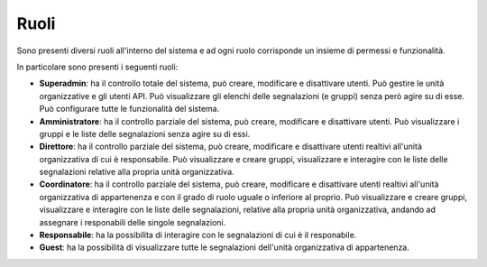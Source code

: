 Ruoli
======

Sono presenti diversi ruoli all'interno del sistema e ad ogni ruolo corrisponde un insieme di permessi e funzionalità.

In particolare sono presenti i seguenti ruoli:

- **Superadmin**: ha il controllo totale del sistema, può creare, modificare e disattivare utenti. Può gestire le unità organizzative e gli utenti API. Può visualizzare gli elenchi delle segnalazioni (e gruppi) senza però agire su di esse. Può configurare tutte le funzionalità del sistema. 

- **Amministratore**: ha il controllo parziale del sistema, può creare, modificare e disattivare utenti. Può visualizzare i gruppi e le liste delle segnalazioni senza agire su di essi.

- **Direttore**: ha il controllo parziale del sistema, può creare, modificare e disattivare utenti realtivi all'unità organizzativa di cui è responsabile. Può visualizzare e creare gruppi, visualizzare e interagire con le liste delle segnalazioni relative alla propria unità organizzativa.

- **Coordinatore**: ha il controllo parziale del sistema, può creare, modificare e disattivare utenti realtivi all'unità organizzativa di appartenenza e con il grado di ruolo uguale o inferiore al proprio. Può visualizzare e creare gruppi, visualizzare e interagire con le liste delle segnalazioni, relative alla propria unità organizzativa, andando ad assegnare i responabili delle singole segnalazioni.

- **Responsabile**: ha la possibilita di interagire con le segnalazioni di cui è il responabile.

- **Guest**: ha la possibilità di visualizzare tutte le segnalazioni dell'unità organizzativa di appartenenza.